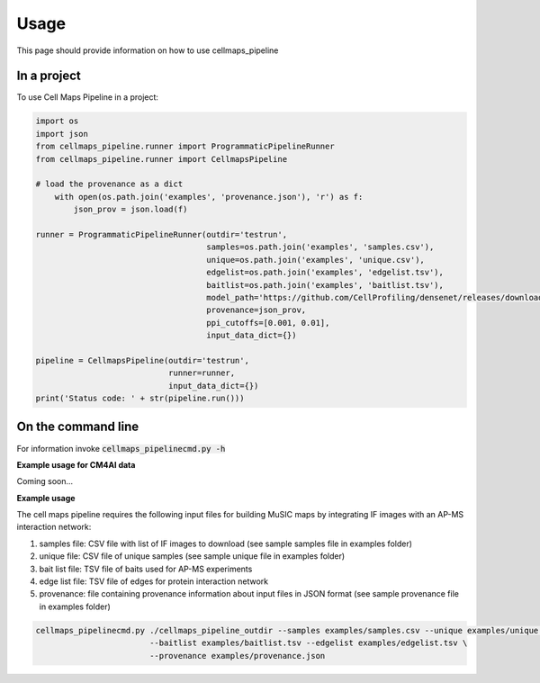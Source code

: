 =====
Usage
=====

This page should provide information on how to use cellmaps_pipeline

In a project
--------------

To use Cell Maps Pipeline in a project:

.. code-block:: python

    import os
    import json
    from cellmaps_pipeline.runner import ProgrammaticPipelineRunner
    from cellmaps_pipeline.runner import CellmapsPipeline

    # load the provenance as a dict
        with open(os.path.join('examples', 'provenance.json'), 'r') as f:
            json_prov = json.load(f)

    runner = ProgrammaticPipelineRunner(outdir='testrun',
                                        samples=os.path.join('examples', 'samples.csv'),
                                        unique=os.path.join('examples', 'unique.csv'),
                                        edgelist=os.path.join('examples', 'edgelist.tsv'),
                                        baitlist=os.path.join('examples', 'baitlist.tsv'),
                                        model_path='https://github.com/CellProfiling/densenet/releases/download/v0.1.0/external_crop512_focal_slov_hardlog_class_densenet121_dropout_i768_aug2_5folds_fold0_final.pth',
                                        provenance=json_prov,
                                        ppi_cutoffs=[0.001, 0.01],
                                        input_data_dict={})

    pipeline = CellmapsPipeline(outdir='testrun',
                                runner=runner,
                                input_data_dict={})
    print('Status code: ' + str(pipeline.run()))


On the command line
---------------------

For information invoke :code:`cellmaps_pipelinecmd.py -h`

**Example usage for CM4AI data**

Coming soon...

**Example usage**

The cell maps pipeline requires the following input files for building MuSIC maps by integrating IF images with an AP-MS interaction network: 

1) samples file: CSV file with list of IF images to download (see sample samples file in examples folder)
2) unique file: CSV file of unique samples (see sample unique file in examples folder)
3) bait list file: TSV file of baits used for AP-MS experiments
4) edge list file: TSV file of edges for protein interaction network
5) provenance: file containing provenance information about input files in JSON format (see sample provenance file in examples folder)

.. code-block::

   cellmaps_pipelinecmd.py ./cellmaps_pipeline_outdir --samples examples/samples.csv --unique examples/unique.csv \
                           --baitlist examples/baitlist.tsv --edgelist examples/edgelist.tsv \
                           --provenance examples/provenance.json

